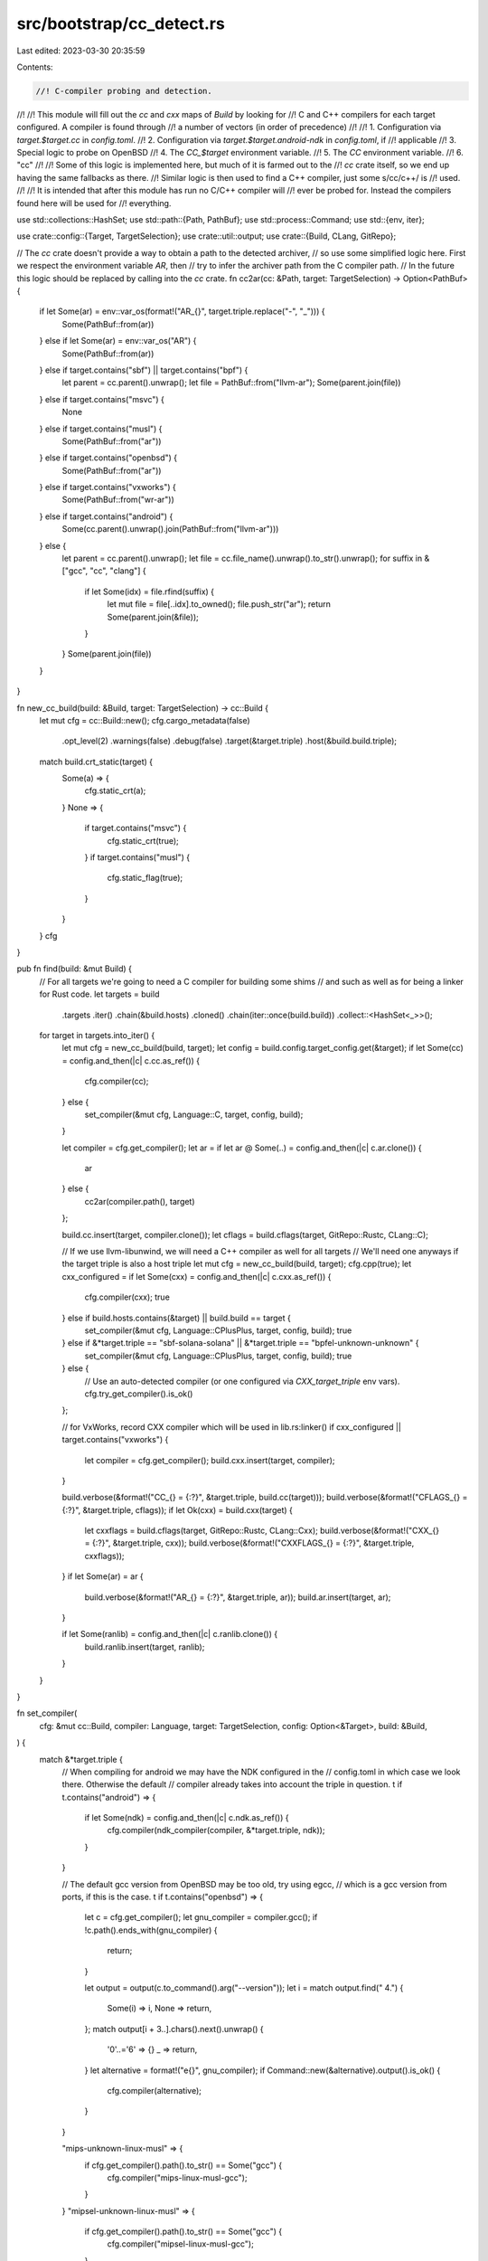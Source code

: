 src/bootstrap/cc_detect.rs
==========================

Last edited: 2023-03-30 20:35:59

Contents:

.. code-block:: rs

    //! C-compiler probing and detection.
//!
//! This module will fill out the `cc` and `cxx` maps of `Build` by looking for
//! C and C++ compilers for each target configured. A compiler is found through
//! a number of vectors (in order of precedence)
//!
//! 1. Configuration via `target.$target.cc` in `config.toml`.
//! 2. Configuration via `target.$target.android-ndk` in `config.toml`, if
//!    applicable
//! 3. Special logic to probe on OpenBSD
//! 4. The `CC_$target` environment variable.
//! 5. The `CC` environment variable.
//! 6. "cc"
//!
//! Some of this logic is implemented here, but much of it is farmed out to the
//! `cc` crate itself, so we end up having the same fallbacks as there.
//! Similar logic is then used to find a C++ compiler, just some s/cc/c++/ is
//! used.
//!
//! It is intended that after this module has run no C/C++ compiler will
//! ever be probed for. Instead the compilers found here will be used for
//! everything.

use std::collections::HashSet;
use std::path::{Path, PathBuf};
use std::process::Command;
use std::{env, iter};

use crate::config::{Target, TargetSelection};
use crate::util::output;
use crate::{Build, CLang, GitRepo};

// The `cc` crate doesn't provide a way to obtain a path to the detected archiver,
// so use some simplified logic here. First we respect the environment variable `AR`, then
// try to infer the archiver path from the C compiler path.
// In the future this logic should be replaced by calling into the `cc` crate.
fn cc2ar(cc: &Path, target: TargetSelection) -> Option<PathBuf> {
    if let Some(ar) = env::var_os(format!("AR_{}", target.triple.replace("-", "_"))) {
        Some(PathBuf::from(ar))
    } else if let Some(ar) = env::var_os("AR") {
        Some(PathBuf::from(ar))
    } else if target.contains("sbf") || target.contains("bpf") {
        let parent = cc.parent().unwrap();
        let file = PathBuf::from("llvm-ar");
        Some(parent.join(file))
    } else if target.contains("msvc") {
        None
    } else if target.contains("musl") {
        Some(PathBuf::from("ar"))
    } else if target.contains("openbsd") {
        Some(PathBuf::from("ar"))
    } else if target.contains("vxworks") {
        Some(PathBuf::from("wr-ar"))
    } else if target.contains("android") {
        Some(cc.parent().unwrap().join(PathBuf::from("llvm-ar")))
    } else {
        let parent = cc.parent().unwrap();
        let file = cc.file_name().unwrap().to_str().unwrap();
        for suffix in &["gcc", "cc", "clang"] {
            if let Some(idx) = file.rfind(suffix) {
                let mut file = file[..idx].to_owned();
                file.push_str("ar");
                return Some(parent.join(&file));
            }
        }
        Some(parent.join(file))
    }
}

fn new_cc_build(build: &Build, target: TargetSelection) -> cc::Build {
    let mut cfg = cc::Build::new();
    cfg.cargo_metadata(false)
        .opt_level(2)
        .warnings(false)
        .debug(false)
        .target(&target.triple)
        .host(&build.build.triple);
    match build.crt_static(target) {
        Some(a) => {
            cfg.static_crt(a);
        }
        None => {
            if target.contains("msvc") {
                cfg.static_crt(true);
            }
            if target.contains("musl") {
                cfg.static_flag(true);
            }
        }
    }
    cfg
}

pub fn find(build: &mut Build) {
    // For all targets we're going to need a C compiler for building some shims
    // and such as well as for being a linker for Rust code.
    let targets = build
        .targets
        .iter()
        .chain(&build.hosts)
        .cloned()
        .chain(iter::once(build.build))
        .collect::<HashSet<_>>();
    for target in targets.into_iter() {
        let mut cfg = new_cc_build(build, target);
        let config = build.config.target_config.get(&target);
        if let Some(cc) = config.and_then(|c| c.cc.as_ref()) {
            cfg.compiler(cc);
        } else {
            set_compiler(&mut cfg, Language::C, target, config, build);
        }

        let compiler = cfg.get_compiler();
        let ar = if let ar @ Some(..) = config.and_then(|c| c.ar.clone()) {
            ar
        } else {
            cc2ar(compiler.path(), target)
        };

        build.cc.insert(target, compiler.clone());
        let cflags = build.cflags(target, GitRepo::Rustc, CLang::C);

        // If we use llvm-libunwind, we will need a C++ compiler as well for all targets
        // We'll need one anyways if the target triple is also a host triple
        let mut cfg = new_cc_build(build, target);
        cfg.cpp(true);
        let cxx_configured = if let Some(cxx) = config.and_then(|c| c.cxx.as_ref()) {
            cfg.compiler(cxx);
            true
        } else if build.hosts.contains(&target) || build.build == target {
            set_compiler(&mut cfg, Language::CPlusPlus, target, config, build);
            true
        } else if &*target.triple == "sbf-solana-solana" || &*target.triple == "bpfel-unknown-unknown" {
            set_compiler(&mut cfg, Language::CPlusPlus, target, config, build);
            true
        } else {
            // Use an auto-detected compiler (or one configured via `CXX_target_triple` env vars).
            cfg.try_get_compiler().is_ok()
        };

        // for VxWorks, record CXX compiler which will be used in lib.rs:linker()
        if cxx_configured || target.contains("vxworks") {
            let compiler = cfg.get_compiler();
            build.cxx.insert(target, compiler);
        }

        build.verbose(&format!("CC_{} = {:?}", &target.triple, build.cc(target)));
        build.verbose(&format!("CFLAGS_{} = {:?}", &target.triple, cflags));
        if let Ok(cxx) = build.cxx(target) {
            let cxxflags = build.cflags(target, GitRepo::Rustc, CLang::Cxx);
            build.verbose(&format!("CXX_{} = {:?}", &target.triple, cxx));
            build.verbose(&format!("CXXFLAGS_{} = {:?}", &target.triple, cxxflags));
        }
        if let Some(ar) = ar {
            build.verbose(&format!("AR_{} = {:?}", &target.triple, ar));
            build.ar.insert(target, ar);
        }

        if let Some(ranlib) = config.and_then(|c| c.ranlib.clone()) {
            build.ranlib.insert(target, ranlib);
        }
    }
}

fn set_compiler(
    cfg: &mut cc::Build,
    compiler: Language,
    target: TargetSelection,
    config: Option<&Target>,
    build: &Build,
) {
    match &*target.triple {
        // When compiling for android we may have the NDK configured in the
        // config.toml in which case we look there. Otherwise the default
        // compiler already takes into account the triple in question.
        t if t.contains("android") => {
            if let Some(ndk) = config.and_then(|c| c.ndk.as_ref()) {
                cfg.compiler(ndk_compiler(compiler, &*target.triple, ndk));
            }
        }

        // The default gcc version from OpenBSD may be too old, try using egcc,
        // which is a gcc version from ports, if this is the case.
        t if t.contains("openbsd") => {
            let c = cfg.get_compiler();
            let gnu_compiler = compiler.gcc();
            if !c.path().ends_with(gnu_compiler) {
                return;
            }

            let output = output(c.to_command().arg("--version"));
            let i = match output.find(" 4.") {
                Some(i) => i,
                None => return,
            };
            match output[i + 3..].chars().next().unwrap() {
                '0'..='6' => {}
                _ => return,
            }
            let alternative = format!("e{}", gnu_compiler);
            if Command::new(&alternative).output().is_ok() {
                cfg.compiler(alternative);
            }
        }

        "mips-unknown-linux-musl" => {
            if cfg.get_compiler().path().to_str() == Some("gcc") {
                cfg.compiler("mips-linux-musl-gcc");
            }
        }
        "mipsel-unknown-linux-musl" => {
            if cfg.get_compiler().path().to_str() == Some("gcc") {
                cfg.compiler("mipsel-linux-musl-gcc");
            }
        }
        "bpfel-unknown-unknown" => {
            cfg.compiler(build.llvm_bin(target).join(compiler.clang()));
        }
        "sbf-solana-solana" => {
            cfg.compiler(build.llvm_bin(target).join(compiler.clang()));
        }

        t if t.contains("musl") => {
            if let Some(root) = build.musl_root(target) {
                let guess = root.join("bin/musl-gcc");
                if guess.exists() {
                    cfg.compiler(guess);
                }
            }
        }

        _ => {}
    }
}

pub(crate) fn ndk_compiler(compiler: Language, triple: &str, ndk: &Path) -> PathBuf {
    let mut triple_iter = triple.split("-");
    let triple_translated = if let Some(arch) = triple_iter.next() {
        let arch_new = match arch {
            "arm" | "armv7" | "armv7neon" | "thumbv7" | "thumbv7neon" => "armv7a",
            other => other,
        };
        std::iter::once(arch_new).chain(triple_iter).collect::<Vec<&str>>().join("-")
    } else {
        triple.to_string()
    };

    // API 19 is the earliest API level supported by NDK r25b but AArch64 and x86_64 support
    // begins at API level 21.
    let api_level =
        if triple.contains("aarch64") || triple.contains("x86_64") { "21" } else { "19" };
    let compiler = format!("{}{}-{}", triple_translated, api_level, compiler.clang());
    ndk.join("bin").join(compiler)
}

/// The target programming language for a native compiler.
pub(crate) enum Language {
    /// The compiler is targeting C.
    C,
    /// The compiler is targeting C++.
    CPlusPlus,
}

impl Language {
    /// Obtains the name of a compiler in the GCC collection.
    fn gcc(self) -> &'static str {
        match self {
            Language::C => "gcc",
            Language::CPlusPlus => "g++",
        }
    }

    /// Obtains the name of a compiler in the clang suite.
    fn clang(self) -> &'static str {
        match self {
            Language::C => "clang",
            Language::CPlusPlus => "clang++",
        }
    }
}


